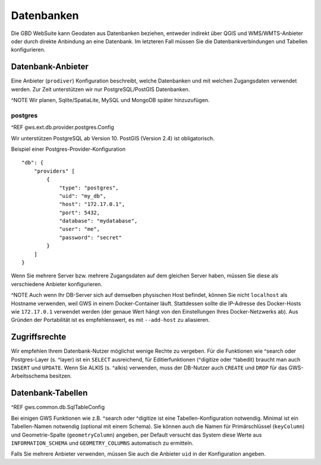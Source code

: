 Datenbanken
===========

Die GBD WebSuite kann Geodaten aus Datenbanken beziehen, entweder indirekt über QGIS und WMS/WMTS-Anbieter oder durch direkte Anbindung an eine Datenbank. Im letzteren Fall müssen Sie die Datenbankverbindungen und Tabellen konfigurieren.

Datenbank-Anbieter
------------------

Eine Anbieter (``prodiver``) Konfiguration beschreibt, welche Datenbanken und mit welchen Zugangsdaten verwendet werden. Zur Zeit unterstützen wir nur PostgreSQL/PostGIS Datenbanken.

^NOTE Wir planen, Sqlite/SpatiaLite, MySQL und MongoDB später hinzuzufügen.

postgres
~~~~~~~~

^REF gws.ext.db.provider.postgres.Config

Wir unterstützen PostgreSQL ab Version 10. PostGIS (Version 2.4) ist obligatorisch.

Beispiel einer Postgres-Provider-Konfiguration ::

    "db": {
        "providers" [
            {
                "type": "postgres",
                "uid": "my_db",
                "host": "172.17.0.1",
                "port": 5432,
                "database": "mydatabase",
                "user": "me",
                "password": "secret"
            }
        ]
    }

Wenn Sie mehrere Server bzw. mehrere Zugangsdaten auf dem gleichen Server haben, müssen Sie diese als verschiedene Anbieter konfigurieren.

^NOTE Auch wenn Ihr DB-Server sich auf demselben physischen Host befindet, können Sie nicht ``localhost`` als Hostname verwenden, weil GWS in einem Docker-Container läuft. Stattdessen sollte die IP-Adresse des Docker-Hosts wie ``172.17.0.1`` verwendet werden (der genaue Wert hängt von den Einstellungen Ihres Docker-Netzwerks ab). Aus Gründen der Portabilität ist es empfehlenswert, es mit ``--add-host`` zu aliasieren.

Zugriffsrechte
--------------

Wir empfehlen Ihrem Datenbank-Nutzer möglichst wenige Rechte zu vergeben. Für die Funktionen wie ^search oder Postgres-Layer (s. ^layer) ist ein ``SELECT`` ausreichend, für Editierfunktionen (^digitize oder ^tabedit) braucht man auch ``INSERT`` und ``UPDATE``. Wenn Sie ALKIS (s. ^alkis) verwenden, muss der DB-Nutzer auch ``CREATE`` und ``DROP`` für das GWS-Arbeitsschema besitzen.

Datenbank-Tabellen
------------------

^REF gws.common.db.SqlTableConfig

Bei einigen GWS Funktionen wie z.B. ^search oder ^digitize ist eine Tabellen-Konfiguration notwendig. Minimal ist ein Tabellen-Namen notwendig (optional mit einem Schema). Sie können auch die Namen für Primärschlüssel (``keyColumn``) und Geometrie-Spalte (``geometryColumn``) angeben, per Default versucht das System diese Werte aus ``INFORMATION_SCHEMA`` und ``GEOMETRY_COLUMNS`` automatisch zu ermitteln.

Falls Sie mehrere Anbieter verwenden, müssen Sie auch die Anbieter ``uid`` in der Konfiguration angeben.
